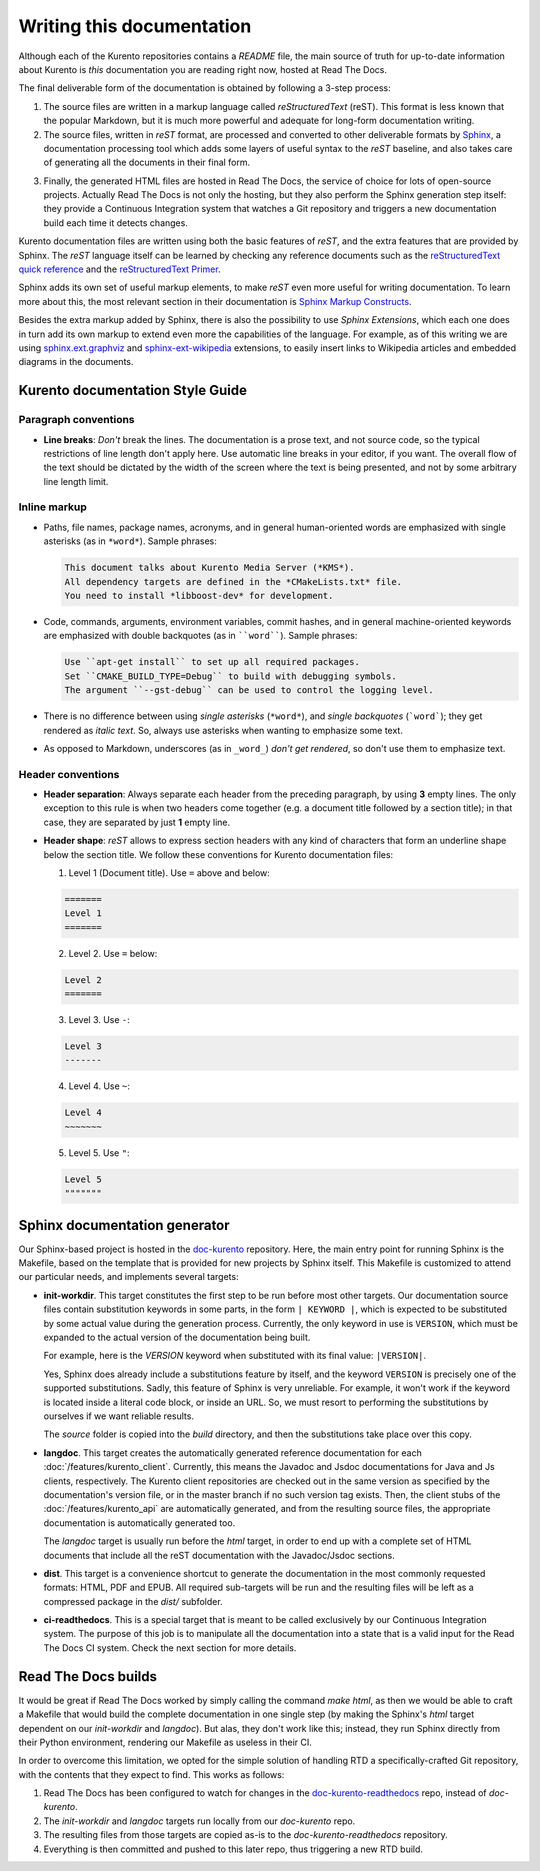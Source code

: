==========================
Writing this documentation
==========================

Although each of the Kurento repositories contains a *README* file, the main source of truth for up-to-date information about Kurento is *this* documentation you are reading right now, hosted at Read The Docs.

The final deliverable form of the documentation is obtained by following a 3-step process:

1. The source files are written in a markup language called *reStructuredText* (reST). This format is less known that the popular Markdown, but it is much more powerful and adequate for long-form documentation writing.

2. The source files, written in *reST* format, are processed and converted to other deliverable formats by `Sphinx`_, a documentation processing tool which adds some layers of useful syntax to the *reST* baseline, and also takes care of generating all the documents in their final form.

.. _Sphinx: http://www.sphinx-doc.org/en/stable/index.html

3. Finally, the generated HTML files are hosted in Read The Docs, the service of choice for lots of open-source projects. Actually Read The Docs is not only the hosting, but they also perform the Sphinx generation step itself: they provide a Continuous Integration system that watches a Git repository and triggers a new documentation build each time it detects changes.

Kurento documentation files are written using both the basic features of *reST*, and the extra features that are provided by Sphinx. The *reST* language itself can be learned by checking any reference documents such as the `reStructuredText quick reference`_ and the `reStructuredText Primer`_.

.. _reStructuredText quick reference: http://docutils.sourceforge.net/docs/user/rst/quickref.html
.. _reStructuredText Primer: http://www.sphinx-doc.org/en/stable/rest.html

Sphinx adds its own set of useful markup elements, to make *reST* even more useful for writing documentation. To learn more about this, the most relevant section in their documentation is `Sphinx Markup Constructs`_.

.. _Sphinx Markup Constructs: http://www.sphinx-doc.org/en/stable/markup/index.html

Besides the extra markup added by Sphinx, there is also the possibility to use *Sphinx Extensions*, which each one does in turn add its own markup to extend even more the capabilities of the language. For example, as of this writing we are using `sphinx.ext.graphviz`_ and `sphinx-ext-wikipedia`_ extensions, to easily insert links to Wikipedia articles and embedded diagrams in the documents.

.. _sphinx.ext.graphviz: http://www.sphinx-doc.org/en/stable/ext/graphviz.html
.. _sphinx-ext-wikipedia: https://github.com/quiver/sphinx-ext-wikipedia



Kurento documentation Style Guide
=================================

Paragraph conventions
---------------------

- **Line breaks**: *Don't* break the lines. The documentation is a prose text, and not source code, so the typical restrictions of line length don't apply here. Use automatic line breaks in your editor, if you want. The overall flow of the text should be dictated by the width of the screen where the text is being presented, and not by some arbitrary line length limit.



Inline markup
-------------

- Paths, file names, package names, acronyms, and in general human-oriented words are emphasized with single asterisks (as in ``*word*``). Sample phrases:

  .. code-block:: text

     This document talks about Kurento Media Server (*KMS*).
     All dependency targets are defined in the *CMakeLists.txt* file.
     You need to install *libboost-dev* for development.

- Code, commands, arguments, environment variables, commit hashes, and in general machine-oriented keywords are emphasized with double backquotes (as in ````word````). Sample phrases:

  .. code-block:: text

     Use ``apt-get install`` to set up all required packages.
     Set ``CMAKE_BUILD_TYPE=Debug`` to build with debugging symbols.
     The argument ``--gst-debug`` can be used to control the logging level.

- There is no difference between using *single asterisks* (``*word*``), and `single backquotes` (```word```); they get rendered as *italic text*. So, always use asterisks when wanting to emphasize some text.

- As opposed to Markdown, underscores (as in ``_word_``) *don't get rendered*, so don't use them to emphasize text.



Header conventions
------------------

- **Header separation**: Always separate each header from the preceding paragraph, by using **3** empty lines. The only exception to this rule is when two headers come together (e.g. a document title followed by a section title); in that case, they are separated by just **1** empty line.

- **Header shape**: *reST* allows to express section headers with any kind of characters that form an underline shape below the section title. We follow these conventions for Kurento documentation files:

  1. Level 1 (Document title). Use ``=`` above and below:

  .. code-block:: text

        =======
        Level 1
        =======

  2. Level 2. Use ``=`` below:

  .. code-block:: text

        Level 2
        =======

  3. Level 3. Use ``-``:

  .. code-block:: text

        Level 3
        -------

  4. Level 4. Use ``~``:

  .. code-block:: text

        Level 4
        ~~~~~~~

  5. Level 5. Use ``"``:

  .. code-block:: text

        Level 5
        """""""



Sphinx documentation generator
==============================

Our Sphinx-based project is hosted in the `doc-kurento`_ repository. Here, the main entry point for running Sphinx is the Makefile, based on the template that is provided for new projects by Sphinx itself. This Makefile is customized to attend our particular needs, and implements several targets:

.. _doc-kurento: https://github.com/Kurento/doc-kurento

- **init-workdir**. This target constitutes the first step to be run before most other targets. Our documentation source files contain substitution keywords in some parts, in the form ``| KEYWORD |``, which is expected to be substituted by some actual value during the generation process. Currently, the only keyword in use is ``VERSION``, which must be expanded to the actual version of the documentation being built.

  For example, here is the *VERSION* keyword when substituted with its final value: ``|VERSION|``.

  Yes, Sphinx does already include a substitutions feature by itself, and the keyword ``VERSION`` is precisely one of the supported substitutions. Sadly, this feature of Sphinx is very unreliable. For example, it won't work if the keyword is located inside a literal code block, or inside an URL. So, we must resort to performing the substitutions by ourselves if we want reliable results.

  The *source* folder is copied into the *build* directory, and then the substitutions take place over this copy.

- **langdoc**. This target creates the automatically generated reference documentation for each :doc:`/features/kurento_client`. Currently, this means the Javadoc and Jsdoc documentations for Java and Js clients, respectively. The Kurento client repositories are checked out in the same version as specified by the documentation's version file, or in the master branch if no such version tag exists. Then, the client stubs of the :doc:`/features/kurento_api` are automatically generated, and from the resulting source files, the appropriate documentation is automatically generated too.

  The *langdoc* target is usually run before the *html* target, in order to end up with a complete set of HTML documents that include all the reST documentation with the Javadoc/Jsdoc sections.

- **dist**. This target is a convenience shortcut to generate the documentation in the most commonly requested formats: HTML, PDF and EPUB. All required sub-targets will be run and the resulting files will be left as a compressed package in the *dist/* subfolder.

- **ci-readthedocs**. This is a special target that is meant to be called exclusively by our Continuous Integration system. The purpose of this job is to manipulate all the documentation into a state that is a valid input for the Read The Docs CI system. Check the next section for more details.



Read The Docs builds
====================

It would be great if Read The Docs worked by simply calling the command *make html*, as then we would be able to craft a Makefile that would build the complete documentation in one single step (by making the Sphinx's *html* target dependent on our *init-workdir* and *langdoc*). But alas, they don't work like this; instead, they run Sphinx directly from their Python environment, rendering our Makefile as useless in their CI.

In order to overcome this limitation, we opted for the simple solution of handling RTD a specifically-crafted Git repository, with the contents that they expect to find. This works as follows:

1. Read The Docs has been configured to watch for changes in the `doc-kurento-readthedocs`_ repo, instead of *doc-kurento*.
2. The *init-workdir* and *langdoc* targets run locally from our *doc-kurento* repo.
3. The resulting files from those targets are copied as-is to the *doc-kurento-readthedocs* repository.
4. Everything is then committed and pushed to this later repo, thus triggering a new RTD build.

.. _doc-kurento-readthedocs: https://github.com/Kurento/doc-kurento-readthedocs
